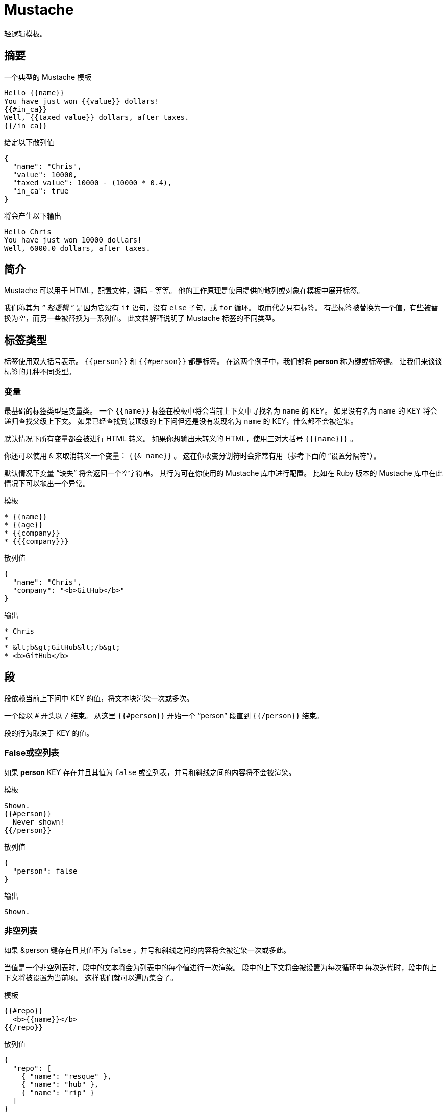 = Mustache

轻逻辑模板。

== 摘要

.一个典型的 Mustache 模板
[source, mustache]
----
Hello {{name}}
You have just won {{value}} dollars!
{{#in_ca}}
Well, {{taxed_value}} dollars, after taxes.
{{/in_ca}}
----

.给定以下散列值
[source, json]
----
{
  "name": "Chris",
  "value": 10000,
  "taxed_value": 10000 - (10000 * 0.4),
  "in_ca": true
}
----

.将会产生以下输出
[source]
----
Hello Chris
You have just won 10000 dollars!
Well, 6000.0 dollars, after taxes.
----

== 简介

Mustache 可以用于 HTML，配置文件，源码 - 等等。
他的工作原理是使用提供的散列或对象在模板中展开标签。

我们称其为 _“ 轻逻辑 ”_ 是因为它没有 `if` 语句，没有 `else` 子句，或 `for` 循环。
取而代之只有标签。
有些标签被替换为一个值，有些被替换为空，而另一些被替换为一系列值。
此文档解释说明了 Mustache 标签的不同类型。

== 标签类型

标签使用双大括号表示。
`{{person}}` 和 `{{#person}}` 都是标签。
在这两个例子中，我们都将 **person** 称为键或标签键。
让我们来谈谈标签的几种不同类型。

=== 变量

最基础的标签类型是变量类。
一个 `{{name}}` 标签在模板中将会当前上下文中寻找名为 `name` 的 KEY。
如果没有名为 `name` 的 KEY 将会递归查找父级上下文。
如果已经查找到最顶级的上下问但还是没有发现名为 `name` 的 KEY，什么都不会被渲染。

默认情况下所有变量都会被进行 HTML 转义。
如果你想输出未转义的 HTML，使用三对大括号 `{{{name}}}` 。

你还可以使用 `&` 来取消转义一个变量： `{{& name}}` 。
这在你改变分割符时会非常有用（参考下面的 “设置分隔符”）。


默认情况下变量 “缺失” 将会返回一个空字符串。
其行为可在你使用的 Mustache 库中进行配置。
比如在 Ruby 版本的 Mustache 库中在此情况下可以抛出一个异常。

.模板
[source]
----
* {{name}}
* {{age}}
* {{company}}
* {{{company}}}
----

.散列值
[source]
----
{
  "name": "Chris",
  "company": "<b>GitHub</b>"
}
----

.输出
[source]
----
* Chris
*
* &lt;b&gt;GitHub&lt;/b&gt;
* <b>GitHub</b>
----

== 段

段依赖当前上下问中 KEY 的值，将文本块渲染一次或多次。

一个段以 `#` 开头以 `/` 结束。
从这里 `{{#person}}` 开始一个 “person” 段直到 `{{/person}}` 结束。

段的行为取决于 KEY 的值。

=== False或空列表

如果 **person** KEY 存在并且其值为 `false` 或空列表，井号和斜线之间的内容将不会被渲染。

.模板
[source]
----
Shown.
{{#person}}
  Never shown!
{{/person}}
----

.散列值
[source]
----
{
  "person": false
}
----

.输出
[source]
----
Shown.
----

=== 非空列表

如果 &person 键存在且其值不为 `false` ，井号和斜线之间的内容将会被渲染一次或多此。

当值是一个非空列表时，段中的文本将会为列表中的每个值进行一次渲染。
段中的上下文将会被设置为每次循环中
每次迭代时，段中的上下文将被设置为当前项。
这样我们就可以遍历集合了。

.模板
[source]
----
{{#repo}}
  <b>{{name}}</b>
{{/repo}}
----

.散列值
[source]
----
{
  "repo": [
    { "name": "resque" },
    { "name": "hub" },
    { "name": "rip" }
  ]
}
----

.输出
[source]
----
<b>resque</b>
<b>hub</b>
<b>rip</b>
----


=== Lambdas

When the value is a callable object, such as a function or lambda, the object will be invoked and passed the block of text.
当其值是一个可调用对象时，比如一个函数或lambda表达式，此对象将被调用并传递给文本块。
The text passed is the literal block, unrendered.
传递的文本是字面文本块，其未经渲染。
{{tags}} will not have been expanded - the lambda should do that on its own.
`{{tags}}` 
In this way you can implement filters or caching.


=== 非False值

当值不是False也不是一个列表时，其将做为块单次渲染的上下文。

.模板
[source]
----
{{#person?}}
  Hi {{name}}!
{{/person?}}
----

.散列值
[source]
----

{
  "person?": { "name": "Jon" }
}

----
.输出
[source]
----
Hi Jon!
----


=== 反选段

一个反选段以 `^` 开始以 `/` 结束。
从这里 `{{^person}}` 开始一个 "person" 反选段直到 `{{/person}}` 结束。

段根据键对应的值可以用来渲染文本一次或多次，而反选段会根据键的反意值渲染文本一次
因此，如果键不存在或是一个空列表，反选段将被渲染。

.模板
[source]
----
{{#repo}}
  <b>{{name}}</b>
{{/repo}}
{{^repo}}
  No repos :(
{{/repo}}
----

.散列值
[source]
----
{
  "repo": []
}
----

.输出
[source]
----
No repos :(
----

=== 注释

注释以 `!` 开头且其被忽略。

.下面的模板：
[source]
----
<h1>Today{{! ignore me }}.</h1>
----

.将会如下渲染
[source]
----
<h1>Today.</h1>
----
注释可以包含换行。

=== 片段

片段以 `>` 开始，象这样 `{{> box}}` 。

片段在运行时渲染（而不是编译时），因此递归片段是可行的。
只是要避免死循环。

其还继承了调用上下文。
在 http://en.wikipedia.org/wiki/ERuby[ERB] 中你可能需要这样：
[source]
----
<%= partial :next_more, :start => start, :size => size %>
----

在 Mustache 只需要这样：
[source]
----
{{> next_more}}
----

为什么？ 
因为 `next_more.mustache` 文件将会从调用上下文中继承 `size` 和 `start` 。

通过这种方式，你可能会想将片段视为引用，导入，模板扩展，嵌套模板或子模板，即使从字面上看并非如此。

例如下面的模板和片段：

.base.mustache:
[source]
----
<h2>Names</h2>
{{#names}}
  {{> user}}
{{/names}}
----

.user.mustache:
[source]
----
<strong>{{name}}</strong>
----

可以被当作扩展后的单个模板：
[source]
----
<h2>Names</h2>
{{#names}}
  <strong>{{name}}</strong>
{{/names}}
----

=== 设置分隔符

设置分割符的标签以 `=` 开头并修改分隔符从 `{{` 和 `}}` 为自定义字符串。

参考以下下示例：

[source]
----
{{这里使用默认标签}}
{{!下面一条修改分隔符为<% %>}}
{{=<% %>=}}
<% 这里使用ERB风格标签 %>
{{!下面一条修改分隔符为之前的默认值}}
<%={{ }}=%>
{{这里又使用回了默认标签}}
----

根据 ctemplates 说这对TeX之类的语言很有用，因为TeX可能在文本中出现双括号，并且很难用于标记。

NOTE: 自定义分隔符不可以包含空格或者等号。

